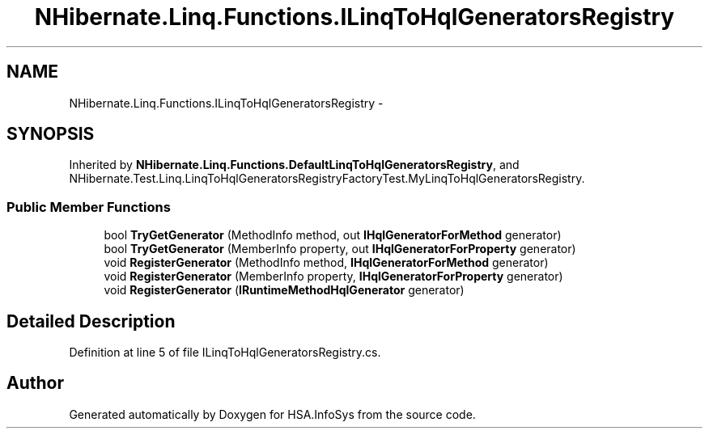.TH "NHibernate.Linq.Functions.ILinqToHqlGeneratorsRegistry" 3 "Fri Jul 5 2013" "Version 1.0" "HSA.InfoSys" \" -*- nroff -*-
.ad l
.nh
.SH NAME
NHibernate.Linq.Functions.ILinqToHqlGeneratorsRegistry \- 
.SH SYNOPSIS
.br
.PP
.PP
Inherited by \fBNHibernate\&.Linq\&.Functions\&.DefaultLinqToHqlGeneratorsRegistry\fP, and NHibernate\&.Test\&.Linq\&.LinqToHqlGeneratorsRegistryFactoryTest\&.MyLinqToHqlGeneratorsRegistry\&.
.SS "Public Member Functions"

.in +1c
.ti -1c
.RI "bool \fBTryGetGenerator\fP (MethodInfo method, out \fBIHqlGeneratorForMethod\fP generator)"
.br
.ti -1c
.RI "bool \fBTryGetGenerator\fP (MemberInfo property, out \fBIHqlGeneratorForProperty\fP generator)"
.br
.ti -1c
.RI "void \fBRegisterGenerator\fP (MethodInfo method, \fBIHqlGeneratorForMethod\fP generator)"
.br
.ti -1c
.RI "void \fBRegisterGenerator\fP (MemberInfo property, \fBIHqlGeneratorForProperty\fP generator)"
.br
.ti -1c
.RI "void \fBRegisterGenerator\fP (\fBIRuntimeMethodHqlGenerator\fP generator)"
.br
.in -1c
.SH "Detailed Description"
.PP 
Definition at line 5 of file ILinqToHqlGeneratorsRegistry\&.cs\&.

.SH "Author"
.PP 
Generated automatically by Doxygen for HSA\&.InfoSys from the source code\&.
